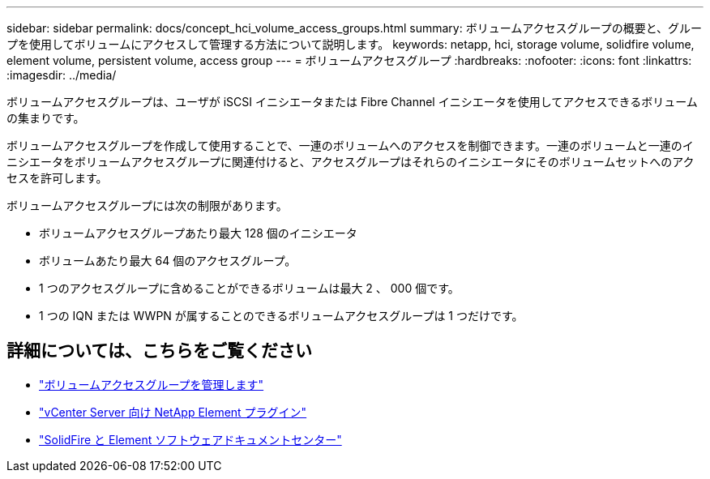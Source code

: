 ---
sidebar: sidebar 
permalink: docs/concept_hci_volume_access_groups.html 
summary: ボリュームアクセスグループの概要と、グループを使用してボリュームにアクセスして管理する方法について説明します。 
keywords: netapp, hci, storage volume, solidfire volume, element volume, persistent volume, access group 
---
= ボリュームアクセスグループ
:hardbreaks:
:nofooter: 
:icons: font
:linkattrs: 
:imagesdir: ../media/


[role="lead"]
ボリュームアクセスグループは、ユーザが iSCSI イニシエータまたは Fibre Channel イニシエータを使用してアクセスできるボリュームの集まりです。

ボリュームアクセスグループを作成して使用することで、一連のボリュームへのアクセスを制御できます。一連のボリュームと一連のイニシエータをボリュームアクセスグループに関連付けると、アクセスグループはそれらのイニシエータにそのボリュームセットへのアクセスを許可します。

ボリュームアクセスグループには次の制限があります。

* ボリュームアクセスグループあたり最大 128 個のイニシエータ
* ボリュームあたり最大 64 個のアクセスグループ。
* 1 つのアクセスグループに含めることができるボリュームは最大 2 、 000 個です。
* 1 つの IQN または WWPN が属することのできるボリュームアクセスグループは 1 つだけです。




== 詳細については、こちらをご覧ください

* link:task_hcc_manage_vol_access_groups.html["ボリュームアクセスグループを管理します"^]
* https://docs.netapp.com/us-en/vcp/index.html["vCenter Server 向け NetApp Element プラグイン"^]
* http://docs.netapp.com/sfe-122/index.jsp["SolidFire と Element ソフトウェアドキュメントセンター"^]

